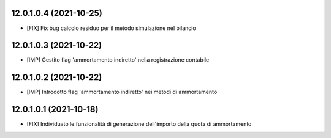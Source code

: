 12.0.1.0.4 (2021-10-25)
~~~~~~~~~~~~~~~~~~~~~~~~~

* [FIX] Fix bug calcolo residuo per il metodo simulazione nel bilancio

12.0.1.0.3 (2021-10-22)
~~~~~~~~~~~~~~~~~~~~~~~~~

* [IMP] Gestito flag 'ammortamento indiretto' nella registrazione contabile

12.0.1.0.2 (2021-10-22)
~~~~~~~~~~~~~~~~~~~~~~~~~

* [IMP] Introdotto flag 'ammortamento indiretto' nei metodi di ammortamento

12.0.1.0.1 (2021-10-18)
~~~~~~~~~~~~~~~~~~~~~~~~~

* [FIX] Individuato le funzionalità di generazione dell'importo della quota di ammortamento

